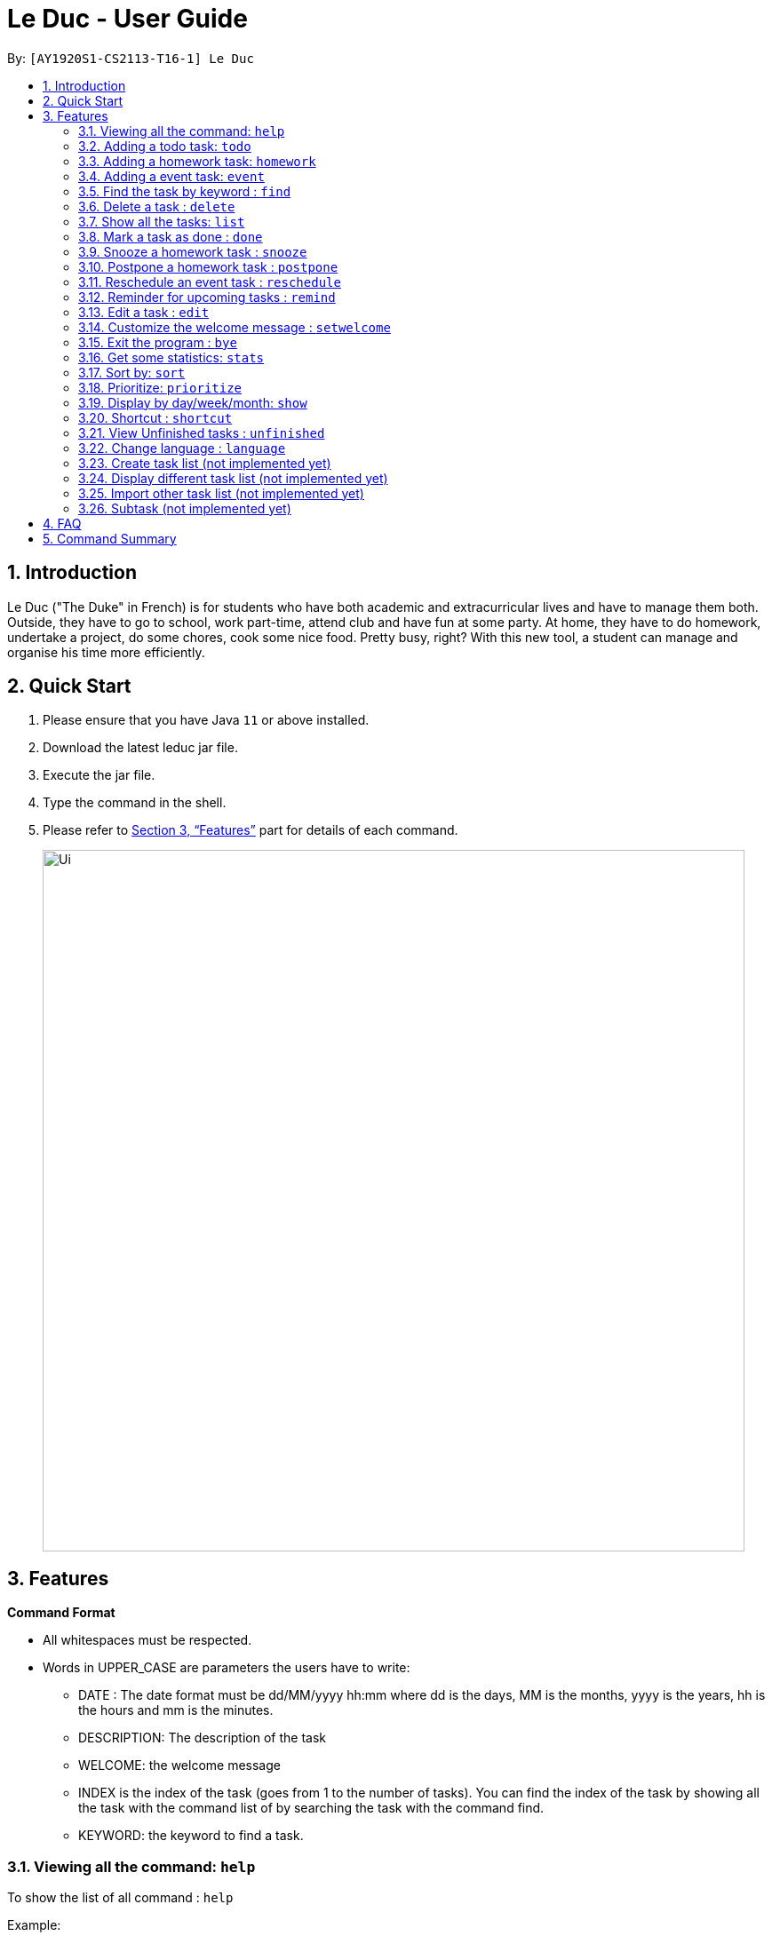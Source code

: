 = Le Duc - User Guide
:site-section: UserGuide
:toc:
:toc-title:
:toc-placement: preamble
:sectnums:
:imagesDir: images
:stylesDir: stylesheets
:xrefstyle: full
:experimental:
ifdef::env-github[]
:tip-caption: :bulb:
:note-caption: :information_source:
endif::[]

By: `[AY1920S1-CS2113-T16-1] Le Duc`


== Introduction

Le Duc ("The Duke" in French) is for students who have both academic and extracurricular lives and have to manage them both. Outside, they have to go to school, work part-time, attend club and have fun at some party. At home, they have to do homework, undertake a project, do some chores, cook some nice food. Pretty busy, right? With this new tool, a student can manage and organise his time more efficiently.

== Quick Start

.  Please ensure that you have Java `11` or above installed.
.  Download the latest leduc jar file.
.  Execute the jar file.
.  Type the command in the shell.
.  Please refer to <<Features>> part for details of each command.

+
image::Ui.png[width="790"]
+


[[Features]]
== Features

====
*Command Format*

* All whitespaces must be respected.
* Words in UPPER_CASE are parameters the users have to write:
- DATE : The date format must be dd/MM/yyyy hh:mm where dd is the days, MM is the months, yyyy is the years, hh is the hours and mm is the minutes.
- DESCRIPTION: The description of the task
- WELCOME: the welcome message
- INDEX is the index of the task (goes from 1 to the number of tasks). You can find the index of the task by showing all the task with the command list of by searching the task with the command find.
- KEYWORD: the keyword to find a task.

====

=== Viewing all the command: `help`

To show the list of all command : `help`

Example:

* `help`


=== Adding a todo task: `todo`

To add a todo task : `todo DESCRIPTION`
An option could be added to give a priority to the task : `todo DESCRIPTION prio INDEX`

Be careful:

* The second INDEX cannot be less than 0 or greater than 9.
* 0 is the less urgent, 9 is the most urgent

Examples:

* `todo read book`
* `todo buy book`
* `todo sell book prio 3`

=== Adding a homework task: `homework`

To add a homework task : `homework DESCRIPTION /by DATE`
An option could be added to give a priority to the task : `homework DESCRIPTION /by DATE prio INDEX`

Be careful:

* The second INDEX can’t be less than 0 or greater than 9.
* 0 is the less urgent, 9 is the most urgent

Example:

* `homework CS4239: lab3 /by 21/09/2019 23:59`
* `homework CS4239: lab4 /by 25/09/2019 23:59 prio 7`

=== Adding a event task: `event`

To add an event task : `event DESCRIPTION /at DATE - DATE`
An option could be add to give a priority to the task : `event DESCRIPTION /at DATE - DATE prio INDEX`

Be careful:

* The second INDEX can’t be less than 0 or greater than 9.
* 0 is the less urgent, 9 is the most urgent


Example:

* `event CS4211: mid-term /at 07/10/2019 09:00 - 07/10/2019 11:00`
* `event CS4211: final exam /at 07/12/2019 09:00 - 07/12/2019 11:00 prio 8`

Be careful : when creating an event, two dates can’t clash


=== Find the task by keyword : `find`

To find a task by keyword : `find KEYWORD`

The find command allows the user to search for tasks by keyword.
The command will return a list of tasks, ordered by ascending relevancy.
Typos in the user query will not affect performance.

Examples:

* `find book`
* `find buy book`


=== Delete a task : `delete`

To delete a task : `delete INDEX`

Example:

* `delete 1`

=== Show all the tasks: `list`

To show all the tasks: `list`

Example:

* `list`

=== Mark a task as done : `done`

To mark a task as done: `done INDEX`

Example:

* `done 2`

=== Snooze a homework task : `snooze`

To snooze a homework task: `snooze INDEX`
The snooze time is fixed at 30 minutes.


Example:

* `snooze 2`

=== Postpone a homework task : `postpone`

To postpone a homework task: `postpone INDEX /by DATE`.

DATE is the new date of the homework task. The new date should be after the old one.

Example:

* `postpone 2 /by 12/12/2020 22:10`

=== Reschedule an event task : `reschedule`

To reschedule an event task: `reschedule INDEX /at DATE - DATE`.

Be careful : when rescheduling an event, two dates can’t clash

Example:

* `reschedule 3 /at 12/12/2020 10:00 - 12/12/2020 12:00`

=== Reminder for upcoming tasks : `remind`

Reminds the user of the 3 most upcoming tasks : `remind`

Example:

* `remind`

=== Edit a task : `edit`

To edit a task: `edit`

To edit a task, follow these instructions:

1. All of the tasks will be displayed, you have to choose a task INDEX
2. Depending on the type of task:
* If it is a todo task, you can enter the new DESCRIPTION of the task
* If it is not a todo task, you have to choose 1) if you want to edit the description or 2) if you want to edit the date
- Then, enter the new DESCRIPTION or the new DATE of the task

Examples:

* Edit the description of the task 2 ( todo task )
- `edit`
- `2`
- `DESCRIPTION`

* The task 2 is a homework task:
- `edit`
- `2`
- `2`
- `DATE`

=== Customize the welcome message : `setwelcome`

To customize the welcome message: `setwelcome WELCOME`

Example:

* setwelcome `hello World`

Be careful:

*Reverting to the previous welcome message is not possible once a new message is set.
*Ensure the directory data is in the correct location

=== Exit the program : `bye`

To exit the program : `bye`

Example :

* `bye`

=== Get some statistics: `stats`

Display statistics : `stats`

Example:

* `stats`

Output:

Here are some statistics about your task list:

Number of tasks: 13.0

Number of Todo's : 6.0

Number of Events: 2.0

Number of homeworks: 5.0

Number of Uncompleted Tasks: 13.0

Number of Completed Tasks: 0.0

Percent Complete: 0.0%


=== Sort by: `sort`

Sort all task by date/description: `sort SORTTYPE`

SORTTYPE is either date, description, priority

Be careful:

* Sorting "by date" will sort tasks in chronological order
* Sorting "by description" will sort the descriptions in alphabetical order
* Sorting "by priority" will sort tasks in ascending urgency

Examples:

* `sort date`
* `sort priority`
* `sort description`

=== Prioritize:  `prioritize`

Giving priority to task: `prioritize INDEX prio INDEX`

The first INDEX is the task index

The second INDEX is the priority (goes from 0 to 9)

Be careful:

* The second INDEX can’t be less than 0 nor greater than 9.
* 0 is the less urgent, 9 is the most urgent
* When creating a task, specifying the priority is optional. When the priority is not specified, the task will automatically have a priority of 5.

Example:

* `prioritize 4 prio 2`
* `prioritize 5 prio 8`

=== Display by day/week/month: `show`

Display all the task for one particular day/week/month: `show DATETYPE DATE`

DATETYPE is day, dayofweek, today, week, month, year.

The DATE argument depends on the DATETYPE

* day :
** shows all the tasks for the given date
** DATE : DD/MM/YYYY

* dayofweek :
** shows all the tasks for the given day of week
** DATE : monday, tuesday, wednesday, thursday, friday, saturday, sunday

* today :
** shows all the tasks for the user's today
** DATE : nothing should be written !!

* week :
** shows all the tasks, starting from user's today to 7 days later (the last days is not included)
** DATE : nothing should be written !!

* month :
** shows all the tasks for the given month
** DATE : MM/YYYY

* year
** shows all the tasks for the given year
** DATE : YYYY

There are two behaviour, one line command and multi-step command

Example (one line command) :

* `show day 29/10/2019`
* `show dayofweek monday`
* `show today`
* `show week`
* `show month 10/2019`
* `show year 2019`

Example (multi-step command) :

* `show day`

* The console ask to enter the day :

* `29/10/2019`

or

* `show dayofweek`

* The program ask to enter the day :

* `monday`

=== Shortcut : `shortcut`

Give shortcut to command : `shortcut COMMANDNAME SHORTCUTNAME`

COMMANDNAME is the name of the command (like todo, sort, show ...)

SHORTCUTNAME is the new shortcut name for the command

There are three behaviour : One line command, multi-step command, multi-step customize all command

Be careful :

* There can't be 2 same shortcut name.
* The shortcut name can't be the same as one of the default command name (for example, the shortcut name can't be todo because it is a default command name).



Example (One line command) :

* `shortcut todo t`
* `shortcut prioritize prio`

Example (multi-step command) :

* `shortcut todo`
* The program ask to enter the shortcut
* `t`

Example (multi-step customize all command)

* `shortcut`
* The program enter in customize shortcut mode
* The program display the first command with his shortcut and ask to enter for a new shortcut name
* `shortcutname`
* The program display the first command with his shortcut and ask to enter for a new shortcut name
* `shortcutname2`
* ...
* The program display all the shortcut


Be careful :

* There can't be 2 same shortcut name. If we enter a shortcut that already exists, we are in one line command or multi-step command behaviour, it will show an error, and if we are in multi-step customize all command, it will ask again.
* The shortcut name can't be the same as one of the default command name (for example, the shortcut name can't be todo because it is a default command name).

For each command, the console will output the command name.

The user (you) have to input the shortcut you want.

If the shortcut already exists, the console will tell you to assign another shortcut

=== View Unfinished tasks : `unfinished`

Find and display all unfinished tasks : `unfinished`

Example:

 * `unfinished`
 * Output:

 Here are the unfinished tasks in your list:
         1. [T][✗] td1 [Priority: 5]
         2. [H][✗] h1 by: 14/09/2019 22:33 [Priority: 5]
         3. [E][✗] e1 at: 21/09/2019 00:00 - 28/10/2019 22:22 [Priority: 5]
         4. [T][✗] td4 [Priority: 5]
         5. [T][✗] td5 [Priority: 5]
        ---------------------------------------------------------------------------------


=== Change language : `language`

Change the language for all the display message : `language LANGUAGE`

`LANGUAGE` can be en or fr (only two language is available).
The language will be set after the program is closed and open again.
Example :

* `language fr`
* `language en`

=== Create task list (not implemented yet)

Create a different task list: `tasklist DESCRIPTION`

DESCRIPTION is the name of the new tasklist

Be careful:

* The first tasklist will be name main task list, except if it is edited (can’t be done for the moment)
* Each new tasklist will have an index automatically

=== Display different task list (not implemented yet)

Display different task list, for example one task list for school, one task list for work: `display tasklist INDEX`.

INDEX is the task list index (if exist)



=== Import other task list (not implemented yet)

If the user want to import another task list: `Import FILENAME`.

The FILENAME is path to the file

Be careful:

* The file must be in the same format as every file in the project
* The file must be in the directory data

=== Subtask (not implemented yet)

You can create a subtask of another task: when creating the task, just add `sub INDEX` at the end.

INDEX is the index of the task



== FAQ

Q) Will there be more feature ?

A) Yes, if we have enough imagination and time and energy.


== Command Summary

* *help* `help`
* *todo* : `todo DESCRIPTION`
* *homework* : `homework DESCRIPTION /by DATE`
* *event* : `event DESCRIPTION /at DATE - DATE`
* *find* : `find KEYWORD`
* *delete* : `delete INDEX`
* *list* : `list`
* *done* : `done INDEX`
* *snooze* : `snooze INDEX`
* *postpone* : `postpone INDEX /by DATE`
* *reschedule* : `reschedule INDEX /at DATE - DATE`
* *remind* : `remind`
* *edit* : `edit` and follow the instructions
* *setwelcome* : `setwelcome WELCOME`
* *bye* : `bye`
* *stats* : `stats`
* *sort* : `sort SORTTYPE`
* *prioritize* : `prioritize INDEX prio INDEX`
* *display* : `display DATETYPE DATE`
* *shortcut* : `shortcut COMMANDNAME SHORTCUTNAME`
* *unfinished* : `unfinished`
* *language* : `language LANGUAGE`


====
*Not implemented yet*

* *create a tasklist* : `tasklist DESCRIPTION`
* *display tasklist* : `display tasklist INDEX`
* *import file* : `Import FILENAME`
* *subtask* : when creating the task, just add `sub INDEX` at the end




====
